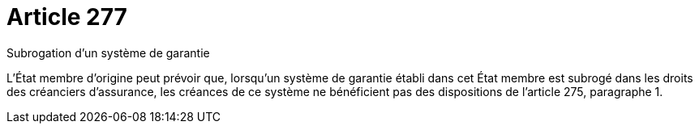 = Article 277

Subrogation d'un système de garantie

L'État membre d'origine peut prévoir que, lorsqu'un système de garantie établi dans cet État membre est subrogé dans les droits des créanciers d'assurance, les créances de ce système ne bénéficient pas des dispositions de l'article 275, paragraphe 1.